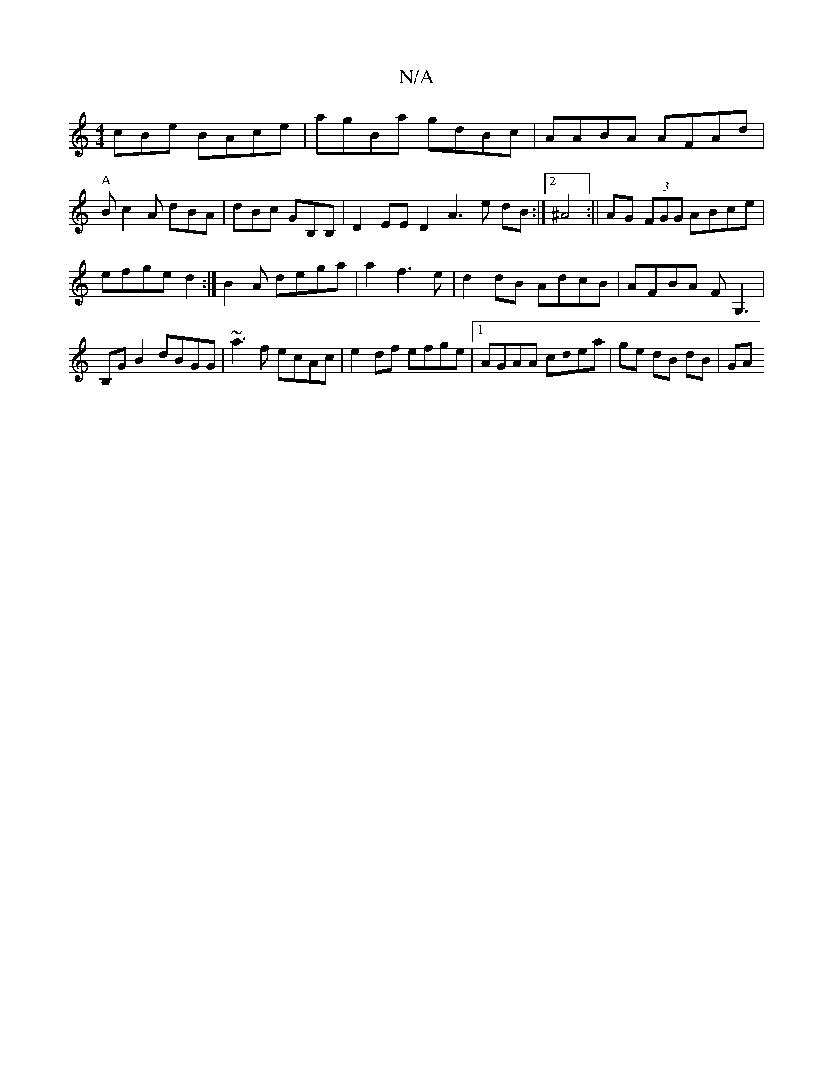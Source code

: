 X:1
T:N/A
M:4/4
R:N/A
K:Cmajor
cBe BAce|agBa gdBc|AABA AFAd|
"A"Bc2A dBA|dBc GB,B, | D2EE D2A3 e dB:|2 ^A4 :|| AG (3FGG ABce|efge d2:|B2 A dega | a2 f3e|d2 dB AdcB|AFBA FG,3|B,GB2 dBGG|~a3f ecAc|e2 df efge|1 AGAA cdea|ge dB dB|(3GA